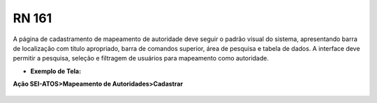 **RN 161**
==========
A página de cadastramento de mapeamento de autoridade deve seguir o padrão visual do sistema, apresentando barra de localização com título apropriado, barra de comandos superior, área de pesquisa e tabela de dados. A interface deve permitir a pesquisa, seleção e filtragem de usuários para mapeamento como autoridade.

- **Exemplo de Tela:**

**Ação SEI-ATOS>Mapeamento de Autoridades>Cadastrar** 
       .. figure:: CadastrarAutoridade1.png

